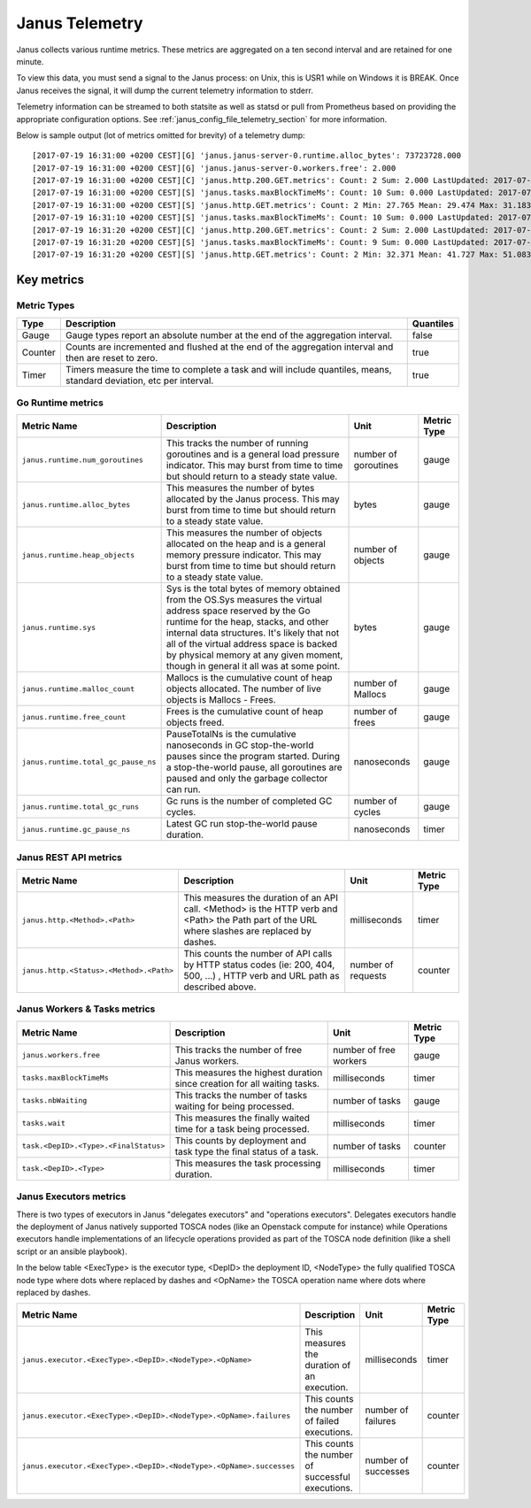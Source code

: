 .. _janus_telemetry_section:

Janus Telemetry
===============

Janus collects various runtime metrics. These metrics are aggregated on a ten second interval and are retained for one minute.

To view this data, you must send a signal to the Janus process: on Unix, this is USR1 while on Windows it is BREAK. Once Janus receives the signal, it will dump the current telemetry information to stderr.

Telemetry information can be streamed to both statsite as well as statsd or pull from Prometheus based on providing the appropriate configuration options. See :ref:`janus_config_file_telemetry_section` for more information.

Below is sample output (lot of metrics omitted for brevity) of a telemetry dump::

    [2017-07-19 16:31:00 +0200 CEST][G] 'janus.janus-server-0.runtime.alloc_bytes': 73723728.000
    [2017-07-19 16:31:00 +0200 CEST][G] 'janus.janus-server-0.workers.free': 2.000
    [2017-07-19 16:31:00 +0200 CEST][C] 'janus.http.200.GET.metrics': Count: 2 Sum: 2.000 LastUpdated: 2017-07-19 16:31:06.253380804 +0200 CEST
    [2017-07-19 16:31:00 +0200 CEST][S] 'janus.tasks.maxBlockTimeMs': Count: 10 Sum: 0.000 LastUpdated: 2017-07-19 16:31:09.805073861 +0200 CEST
    [2017-07-19 16:31:00 +0200 CEST][S] 'janus.http.GET.metrics': Count: 2 Min: 27.765 Mean: 29.474 Max: 31.183 Stddev: 2.417 Sum: 58.948 LastUpdated: 2017-07-19 16:31:06.253392224 +0200 CEST
    [2017-07-19 16:31:10 +0200 CEST][S] 'janus.tasks.maxBlockTimeMs': Count: 10 Sum: 0.000 LastUpdated: 2017-07-19 16:31:19.986227315 +0200 CEST
    [2017-07-19 16:31:20 +0200 CEST][C] 'janus.http.200.GET.metrics': Count: 2 Sum: 2.000 LastUpdated: 2017-07-19 16:31:26.257243322 +0200 CEST
    [2017-07-19 16:31:20 +0200 CEST][S] 'janus.tasks.maxBlockTimeMs': Count: 9 Sum: 0.000 LastUpdated: 2017-07-19 16:31:29.138694946 +0200 CEST
    [2017-07-19 16:31:20 +0200 CEST][S] 'janus.http.GET.metrics': Count: 2 Min: 32.371 Mean: 41.727 Max: 51.083 Stddev: 13.232 Sum: 83.454 LastUpdated: 2017-07-19 16:31:26.257253638 +0200 CEST


Key metrics
-----------

Metric Types
~~~~~~~~~~~~~~~~~~

+---------+---------------------------------------------------------------------------------------------------------------------+-----------+
| Type    | Description                                                                                                         | Quantiles |
+=========+=====================================================================================================================+===========+
| Gauge   | Gauge types report an absolute number at the end of the aggregation interval.                                       | false     |
+---------+---------------------------------------------------------------------------------------------------------------------+-----------+
| Counter | Counts are incremented and flushed at the end of the aggregation interval and then are reset to zero.               | true      |
+---------+---------------------------------------------------------------------------------------------------------------------+-----------+
| Timer   | Timers measure the time to complete a task and will include quantiles, means, standard deviation, etc per interval. | true      |
+---------+---------------------------------------------------------------------------------------------------------------------+-----------+


Go Runtime metrics
~~~~~~~~~~~~~~~~~~

+-------------------------------------+--------------------------------------------------------------------------------------------------+-------------------+-------------+
| Metric Name                         | Description                                                                                      | Unit              | Metric Type |
|                                     |                                                                                                  |                   |             |
+=====================================+==================================================================================================+===================+=============+
| ``janus.runtime.num_goroutines``    | This tracks the number of running goroutines and is a general load pressure                      | number            | gauge       |
|                                     | indicator. This may burst from time to time but should return to a steady                        | of                |             |
|                                     | state value.                                                                                     | goroutines        |             |
+-------------------------------------+--------------------------------------------------------------------------------------------------+-------------------+-------------+
| ``janus.runtime.alloc_bytes``       | This measures the number of bytes allocated by the Janus process. This may                       | bytes             | gauge       |
|                                     | burst from time to time but should return to a steady state value.                               |                   |             |
+-------------------------------------+--------------------------------------------------------------------------------------------------+-------------------+-------------+
| ``janus.runtime.heap_objects``      | This measures the number of objects allocated on the heap and is a general memory                |                   |             |
|                                     | pressure indicator. This may burst from time to time but should return to a steady state value.  | number of objects | gauge       |
+-------------------------------------+--------------------------------------------------------------------------------------------------+-------------------+-------------+
| ``janus.runtime.sys``               | Sys is the total bytes of memory obtained from the OS.Sys measures the virtual address space     |                   |             |
|                                     | reserved by the Go runtime for the  heap, stacks, and other                                      | bytes             | gauge       |
|                                     | internal data structures. It's likely that not all of the virtual address space is backed        |                   |             |
|                                     | by physical memory at any given moment, though in general it all was at some point.              |                   |             |
+-------------------------------------+--------------------------------------------------------------------------------------------------+-------------------+-------------+
| ``janus.runtime.malloc_count``      | Mallocs is the cumulative count of heap objects allocated. The number of live objects is         | number of Mallocs | gauge       |
|                                     | Mallocs - Frees.                                                                                 |                   |             |
+-------------------------------------+--------------------------------------------------------------------------------------------------+-------------------+-------------+
| ``janus.runtime.free_count``        | Frees is the cumulative count of heap objects freed.                                             | number of frees   | gauge       |
+-------------------------------------+--------------------------------------------------------------------------------------------------+-------------------+-------------+
| ``janus.runtime.total_gc_pause_ns`` | PauseTotalNs is the cumulative nanoseconds in GC stop-the-world pauses since the program         | nanoseconds       | gauge       |
|                                     | started.                                                                                         |                   |             |
|                                     | During a stop-the-world pause, all goroutines are paused and only the garbage collector can run. |                   |             |
+-------------------------------------+--------------------------------------------------------------------------------------------------+-------------------+-------------+
| ``janus.runtime.total_gc_runs``     | Gc runs is the number of completed GC cycles.                                                    | number of cycles  | gauge       |
+-------------------------------------+--------------------------------------------------------------------------------------------------+-------------------+-------------+
| ``janus.runtime.gc_pause_ns``       | Latest GC run stop-the-world pause duration.                                                     | nanoseconds       | timer       |
+-------------------------------------+--------------------------------------------------------------------------------------------------+-------------------+-------------+

Janus REST API metrics
~~~~~~~~~~~~~~~~~~~~~~

+-----------------------------------------+-------------------------------------------------------------------------------------+--------------------+-------------+
| Metric Name                             | Description                                                                         | Unit               | Metric Type |
|                                         |                                                                                     |                    |             |
+=========================================+=====================================================================================+====================+=============+
| ``janus.http.<Method>.<Path>``          | This measures the duration of an API call. <Method> is the HTTP verb and <Path> the | milliseconds       | timer       |
|                                         | Path part of the URL where slashes are replaced by dashes.                          |                    |             |
+-----------------------------------------+-------------------------------------------------------------------------------------+--------------------+-------------+
| ``janus.http.<Status>.<Method>.<Path>`` | This counts the number of API calls by HTTP status codes (ie: 200, 404, 500, ...)   | number of requests | counter     |
|                                         | , HTTP verb and URL path as described above.                                        |                    |             |
+-----------------------------------------+-------------------------------------------------------------------------------------+--------------------+-------------+

Janus Workers & Tasks metrics
~~~~~~~~~~~~~~~~~~~~~~~~~~~~~

+---------------------------------------+--------------------------------------------------------------------------+-----------------+-------------+
| Metric Name                           | Description                                                              | Unit            | Metric Type |
|                                       |                                                                          |                 |             |
+=======================================+==========================================================================+=================+=============+
| ``janus.workers.free``                | This tracks the number of free Janus workers.                            | number of free  | gauge       |
|                                       |                                                                          | workers         |             |
+---------------------------------------+--------------------------------------------------------------------------+-----------------+-------------+
| ``tasks.maxBlockTimeMs``              | This measures the highest duration since creation for all waiting tasks. | milliseconds    | timer       |
+---------------------------------------+--------------------------------------------------------------------------+-----------------+-------------+
| ``tasks.nbWaiting``                   | This tracks the number of tasks waiting for being processed.             | number of       | gauge       |
|                                       |                                                                          | tasks           |             |
+---------------------------------------+--------------------------------------------------------------------------+-----------------+-------------+
| ``tasks.wait``                        | This measures the finally waited time for a task being processed.        | milliseconds    | timer       |
+---------------------------------------+--------------------------------------------------------------------------+-----------------+-------------+
| ``task.<DepID>.<Type>.<FinalStatus>`` | This counts by deployment and task type the final status of a task.      | number of tasks | counter     |
+---------------------------------------+--------------------------------------------------------------------------+-----------------+-------------+
| ``task.<DepID>.<Type>``               | This measures the task processing duration.                              | milliseconds    | timer       |
+---------------------------------------+--------------------------------------------------------------------------+-----------------+-------------+


Janus Executors metrics
~~~~~~~~~~~~~~~~~~~~~~~

There is two types of executors in Janus "delegates executors" and "operations executors". Delegates executors handle the deployment of Janus natively supported
TOSCA nodes (like an Openstack compute for instance) while Operations executors handle implementations of an lifecycle operations provided as part of the TOSCA node
definition (like a shell script or an ansible playbook).

In the below table <ExecType> is the executor type, <DepID> the deployment ID, <NodeType> the fully qualified TOSCA node type where dots where replaced by
dashes and <OpName> the TOSCA operation name where dots where replaced by dashes.

+---------------------------------------------------------------------+--------------------------------------------------+---------------------+-------------+
| Metric Name                                                         | Description                                      | Unit                | Metric Type |
|                                                                     |                                                  |                     |             |
+=====================================================================+==================================================+=====================+=============+
| ``janus.executor.<ExecType>.<DepID>.<NodeType>.<OpName>``           | This measures the duration of an execution.      | milliseconds        | timer       |
+---------------------------------------------------------------------+--------------------------------------------------+---------------------+-------------+
| ``janus.executor.<ExecType>.<DepID>.<NodeType>.<OpName>.failures``  | This counts the number of failed executions.     | number of failures  | counter     |
+---------------------------------------------------------------------+--------------------------------------------------+---------------------+-------------+
| ``janus.executor.<ExecType>.<DepID>.<NodeType>.<OpName>.successes`` | This counts the number of successful executions. | number of successes | counter     |
+---------------------------------------------------------------------+--------------------------------------------------+---------------------+-------------+
 

